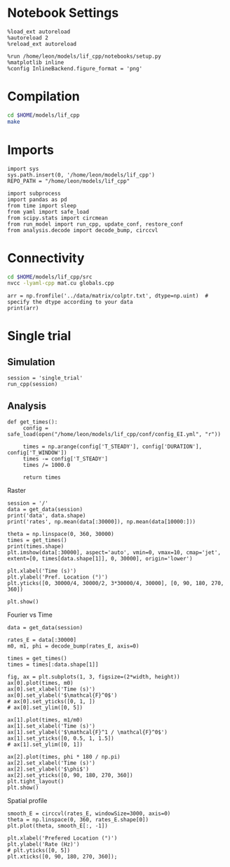 #+STARTUP: fold
#+PROPERTY: header-args:ipython :results both :exports both :async yes :session dual_data :kernel dual_data

* Notebook Settings
#+begin_src ipython
  %load_ext autoreload
  %autoreload 2
  %reload_ext autoreload

  %run /home/leon/models/lif_cpp/notebooks/setup.py
  %matplotlib inline
  %config InlineBackend.figure_format = 'png'
#+end_src

#+RESULTS:
: The autoreload extension is already loaded. To reload it, use:
:   %reload_ext autoreload
: Python exe
: /home/leon/mambaforge/envs/dual_data/bin/python

* Compilation
#+begin_src sh
  cd $HOME/models/lif_cpp
  make 
#+end_src

#+RESULTS:
: g++ -o ./bin/LifNet obj/sparse_mat.o obj/lif_network.o obj/globals.o obj/main.o -Wall -lyaml-cpp -std=c++17 -pthread -Ofast -s

* Imports
#+begin_src ipython
  import sys
  sys.path.insert(0, '/home/leon/models/lif_cpp')  
  REPO_PATH = "/home/leon/models/lif_cpp"

  import subprocess
  import pandas as pd
  from time import sleep
  from yaml import safe_load
  from scipy.stats import circmean
  from run_model import run_cpp, update_conf, restore_conf
  from analysis.decode import decode_bump, circcvl  
#+end_src

#+RESULTS:

* Connectivity
#+begin_src sh
  cd $HOME/models/lif_cpp/src
  nvcc -lyaml-cpp mat.cu globals.cpp
#+end_src

#+RESULTS:

#+begin_src ipython
  arr = np.fromfile('../data/matrix/colptr.txt', dtype=np.uint)  # specify the dtype according to your data
  print(arr)
#+end_src

#+RESULTS:
: [20002519 20103263 20148192 ... 39849837 39803895 39915849]

* Single trial
** Simulation
#+begin_src ipython
  session = 'single_trial'
  run_cpp(session)
#+end_src

#+RESULTS:

** Analysis
#+begin_src ipython
  def get_times():
       config = safe_load(open("/home/leon/models/lif_cpp/conf/config_EI.yml", "r"))

       times = np.arange(config['T_STEADY'], config['DURATION'], config['T_WINDOW'])
       times -= config['T_STEADY']
       times /= 1000.0
       
       return times
#+end_src

#+RESULTS:

**** Raster
#+begin_src ipython
  session = '/'
  data = get_data(session)
  print('data', data.shape)
  print('rates', np.mean(data[:30000]), np.mean(data[10000:]))
#+end_src

#+RESULTS:
: data (40000, 19)
: rates 3.9633403 6.964786

#+begin_src ipython  
  theta = np.linspace(0, 360, 30000)
  times = get_times()
  print(times.shape)
  plt.imshow(data[:30000], aspect='auto', vmin=0, vmax=10, cmap='jet', extent=[0, times[data.shape[1]], 0, 30000], origin='lower')

  plt.xlabel('Time (s)')
  plt.ylabel('Pref. Location (°)')
  plt.yticks([0, 30000/4, 30000/2, 3*30000/4, 30000], [0, 90, 180, 270, 360])

  plt.show()
#+end_src

#+RESULTS:
:RESULTS:
: (20,)
[[file:./.ob-jupyter/e177597d7a955f7d58df5d866094338408d3c1ce.png]]
:END:

**** Fourier vs Time
#+begin_src ipython
  data = get_data(session)

  rates_E = data[:30000]
  m0, m1, phi = decode_bump(rates_E, axis=0)

  times = get_times()
  times = times[:data.shape[1]]

  fig, ax = plt.subplots(1, 3, figsize=(2*width, height))
  ax[0].plot(times, m0)
  ax[0].set_xlabel('Time (s)')
  ax[0].set_ylabel('$\mathcal{F}^0$')
  # ax[0].set_yticks([0, 1, ])
  # ax[0].set_ylim([0, 5])

  ax[1].plot(times, m1/m0)
  ax[1].set_xlabel('Time (s)')
  ax[1].set_ylabel('$\mathcal{F}^1 / \mathcal{F}^0$')
  ax[1].set_yticks([0, 0.5, 1, 1.5])
  # ax[1].set_ylim([0, 1])

  ax[2].plot(times, phi * 180 / np.pi)
  ax[2].set_xlabel('Time (s)')
  ax[2].set_ylabel('$\phi$')
  ax[2].set_yticks([0, 90, 180, 270, 360])
  plt.tight_layout()
  plt.show()
#+end_src

#+RESULTS:
[[file:./.ob-jupyter/fee5eec8e25ee21b980affed50b166653524f542.png]]

**** Spatial profile
#+begin_src ipython
  smooth_E = circcvl(rates_E, windowSize=3000, axis=0)
  theta = np.linspace(0, 360, rates_E.shape[0])
  plt.plot(theta, smooth_E[:, -1])

  plt.xlabel('Prefered Location (°)')
  plt.ylabel('Rate (Hz)')
  # plt.yticks([0, 5])
  plt.xticks([0, 90, 180, 270, 360]);
#+end_src

#+RESULTS:
[[file:./.ob-jupyter/28311f99055933f8a388e91536b7c46cdf00551b.png]]

#+BEGIN_SRC ipython

#+END_SRC

#+RESULTS:
